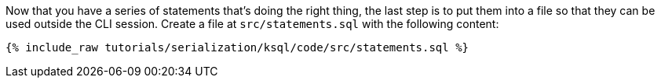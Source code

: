 Now that you have a series of statements that's doing the right thing, the last step is to put them into a file so that they can be used outside the CLI session. 
Create a file at `src/statements.sql` with the following content:

+++++
<pre class="snippet"><code class="sql">{% include_raw tutorials/serialization/ksql/code/src/statements.sql %}</code></pre>
+++++